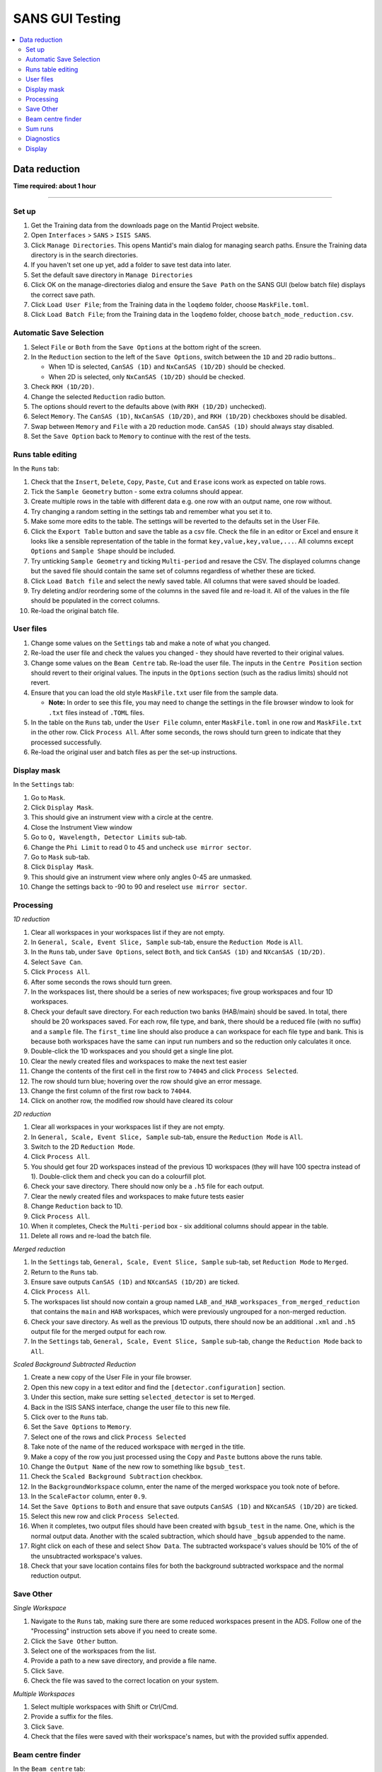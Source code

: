 .. _sans_gui_testing:

SANS GUI Testing
================

.. contents::
   :local:

Data reduction
--------------

**Time required: about 1 hour**

--------------

Set up
######

#. Get the Training data from the downloads page on the Mantid Project website.
#. Open ``Interfaces`` > ``SANS`` > ``ISIS SANS``.
#. Click ``Manage Directories``. This opens Mantid's main dialog for managing
   search paths. Ensure the Training data directory is in the search
   directories.
#. If you haven't set one up yet, add a folder to save test data into later.
#. Set the default save directory in ``Manage Directories``
#. Click OK on the manage-directories dialog and ensure the ``Save Path`` on
   the SANS GUI (below batch file) displays the correct save path.
#. Click ``Load User File``; from the Training data in the ``loqdemo`` folder,
   choose ``MaskFile.toml``.
#. Click ``Load Batch File``; from the Training data in the ``loqdemo`` folder,
   choose ``batch_mode_reduction.csv``.

Automatic Save Selection
########################

#. Select ``File`` or ``Both`` from the ``Save Options`` at the bottom right of the screen.
#. In the ``Reduction`` section to the left of the ``Save Options``, switch between the ``1D`` and ``2D`` radio buttons..

   * When 1D is selected, ``CanSAS (1D)`` and ``NxCanSAS (1D/2D)`` should be checked.
   * When 2D is selected, only ``NxCanSAS (1D/2D)`` should be checked.

#. Check ``RKH (1D/2D)``.
#. Change the selected ``Reduction`` radio button.
#. The options should revert to the defaults above (with ``RKH (1D/2D)`` unchecked).
#. Select ``Memory``. The ``CanSAS (1D)``, ``NxCanSAS (1D/2D)``, and ``RKH (1D/2D)`` checkboxes should be disabled.
#. Swap between ``Memory`` and ``File`` with a ``2D`` reduction mode. ``CanSAS (1D)`` should always stay disabled.
#. Set the ``Save Option`` back to ``Memory`` to continue with the rest of the tests.

Runs table editing
##################

In the ``Runs`` tab:

#. Check that the ``Insert``, ``Delete``, ``Copy``, ``Paste``, ``Cut`` and
   ``Erase`` icons work as expected on table rows.
#. Tick the ``Sample Geometry`` button - some extra columns should appear.
#. Create multiple rows in the table with different data e.g. one row with
   an output name, one row without.
#. Try changing a random setting in the settings tab and remember what you set
   it to.
#. Make some more edits to the table. The settings will be reverted to the defaults
   set in the User File.
#. Click the ``Export Table`` button and save the table as a csv file. Check
   the file in an editor or Excel and ensure it looks like a sensible
   representation of the table in the format ``key,value,key,value,...``. All
   columns except ``Options`` and ``Sample Shape`` should be included.
#. Try unticking ``Sample Geometry`` and ticking ``Multi-period`` and resave the CSV. The
   displayed columns change but the saved file should contain the same set of
   columns regardless of whether these are ticked.
#. Click ``Load Batch file`` and select the newly saved table. All columns
   that were saved should be loaded.
#. Try deleting and/or reordering some of the columns in the saved file and
   re-load it. All of the values in the file should be populated in the correct
   columns.
#. Re-load the original batch file.

User files
##########

#. Change some values on the ``Settings`` tab and make a note of what you changed.
#. Re-load the user file and check the values you changed - they should have
   reverted to their original values.
#. Change some values on the ``Beam Centre`` tab. Re-load the user file. The inputs in the ``Centre Position``
   section should revert to their original values. The inputs in the ``Options`` section (such as the radius limits)
   should not revert.
#. Ensure that you can load the old style ``MaskFile.txt`` user file from the sample data.

   - **Note:** In order to see this file, you may need to change the settings in the file browser window to look for
     ``.txt`` files instead of ``.TOML`` files.

#. In the table on the ``Runs`` tab, under the ``User File`` column, enter
   ``MaskFile.toml`` in one row and ``MaskFile.txt`` in the other row. Click
   ``Process All``. After some seconds, the rows should turn green to indicate
   that they processed successfully.
#. Re-load the original user and batch files as per the set-up instructions.

Display mask
############

In the ``Settings`` tab:

#. Go to ``Mask``.
#. Click ``Display Mask``.
#. This should give an instrument view with a circle at the centre.
#. Close the Instrument View window
#. Go to ``Q, Wavelength, Detector Limits`` sub-tab.
#. Change the ``Phi Limit`` to read 0 to 45 and uncheck ``use mirror sector``.
#. Go to ``Mask`` sub-tab.
#. Click ``Display Mask``.
#. This should give an instrument view where only angles 0-45 are unmasked.
#. Change the settings back to -90 to 90 and reselect ``use mirror sector``.

Processing
##########

*1D reduction*

#. Clear all workspaces in your workspaces list if they are not empty.
#. In ``General, Scale, Event Slice, Sample`` sub-tab, ensure the ``Reduction
   Mode`` is ``All``.
#. In the ``Runs`` tab, under ``Save Options``, select ``Both``, and tick
   ``CanSAS (1D)`` and ``NXcanSAS (1D/2D)``.
#. Select ``Save Can``.
#. Click ``Process All``.
#. After some seconds the rows should turn green.
#. In the workspaces list, there should be a series of new workspaces; five
   group workspaces and four 1D workspaces.
#. Check your default save directory. For each reduction two banks (HAB/main) should
   be saved. In total, there should be 20 workspaces saved. For each row, file type, and bank, there should be a
   reduced file (with no suffix) and a ``sample`` file. The ``first_time`` line should also produce a ``can`` workspace
   for each file type and bank. This is because both workspaces have the same ``can`` input run numbers and so the
   reduction only calculates it once.
#. Double-click the 1D workspaces and you should get a single line plot.
#. Clear the newly created files and workspaces to make the next test easier
#. Change the contents of the first cell in the first row to ``74045`` and click
   ``Process Selected``.
#. The row should turn blue; hovering over the row should give an error message.
#. Change the first column of the first row back to ``74044``.
#. Click on another row, the modified row should have cleared its colour

*2D reduction*

#. Clear all workspaces in your workspaces list if they are not empty.
#. In ``General, Scale, Event Slice, Sample`` sub-tab, ensure the ``Reduction
   Mode`` is ``All``.
#. Switch to the 2D ``Reduction Mode``.
#. Click ``Process All``.
#. You should get four 2D workspaces instead of the previous 1D workspaces
   (they will have 100 spectra instead of 1). Double-click them and check you
   can do a colourfill plot.
#. Check your save directory. There should now only be a ``.h5`` file for each
   output.
#. Clear the newly created files and workspaces to make future tests easier
#. Change ``Reduction`` back to 1D.
#. Click ``Process All``.
#. When it completes, Check the ``Multi-period`` box - six additional columns should appear in the table.
#. Delete all rows and re-load the batch file.

*Merged reduction*

#. In the ``Settings`` tab, ``General, Scale, Event Slice, Sample`` sub-tab,
   set ``Reduction Mode`` to ``Merged``.
#. Return to the ``Runs`` tab.
#. Ensure save outputs ``CanSAS (1D)`` and
   ``NXcanSAS (1D/2D)`` are ticked.
#. Click ``Process All``.
#. The workspaces list should now contain a group named
   ``LAB_and_HAB_workspaces_from_merged_reduction`` that contains the ``main``
   and ``HAB`` workspaces, which were previously ungrouped for a non-merged
   reduction.
#. Check your save directory. As well as the previous 1D outputs, there should
   now be an additional ``.xml`` and ``.h5`` output file for the merged output
   for each row.
#. In the ``Settings`` tab, ``General, Scale, Event Slice, Sample`` sub-tab,
   change the ``Reduction Mode`` back to ``All``.

*Scaled Background Subtracted Reduction*

#. Create a new copy of the User File in your file browser.
#. Open this new copy in a text editor and find the ``[detector.configuration]`` section.
#. Under this section, make sure setting ``selected_detector`` is set to ``Merged``.
#. Back in the ISIS SANS interface, change the user file to this new file.
#. Click over to the ``Runs`` tab.
#. Set the ``Save Options`` to ``Memory``.
#. Select one of the rows and click ``Process Selected``
#. Take note of the name of the reduced workspace with ``merged`` in the title.
#. Make a copy of the row you just processed using the ``Copy`` and ``Paste`` buttons above the runs table.
#. Change the ``Output Name`` of the new row to something like ``bgsub_test``.
#. Check the ``Scaled Background Subtraction`` checkbox.
#. In the ``BackgroundWorkspace`` column, enter the name of the merged workspace you took note of before.
#. In the ``ScaleFactor`` column, enter ``0.9``.
#. Set the ``Save Options`` to ``Both`` and ensure that save outputs ``CanSAS (1D)`` and ``NXcanSAS (1D/2D)`` are ticked.
#. Select this new row and click ``Process Selected``.
#. When it completes, two output files should have been created with ``bgsub_test`` in the name. One, which is the
   normal output data. Another with the scaled subtraction, which should have ``_bgsub`` appended to the name.
#. Right click on each of these and select ``Show Data``. The subtracted workspace's values should be 10% of the of the
   unsubtracted workspace's values.
#. Check that your save location contains files for both the background subtracted workspace and the normal reduction
   output.

Save Other
##########

*Single Workspace*

#. Navigate to the ``Runs`` tab, making sure there are some reduced workspaces present in the ADS. Follow one of the
   "Processing" instruction sets above if you need to create some.
#. Click the ``Save Other`` button.
#. Select one of the workspaces from the list.
#. Provide a path to a new save directory, and provide a file name.
#. Click ``Save``.
#. Check the file was saved to the correct location on your system.

*Multiple Workspaces*

#. Select multiple workspaces with Shift or Ctrl/Cmd.
#. Provide a suffix for the files.
#. Click ``Save``.
#. Check that the files were saved with their workspace's names, but with the provided suffix appended.

Beam centre finder
##################

In the ``Beam centre`` tab:

#. Make a note of the four values representing the rear/front detector centre positions.
#. Check that the ``Find Rear Centre`` radio button is selected and click run.
#. A plot should appear - make sure to show it if it is behind another window. It should be updated with four lines, which gradually get closer together. This might take a while to run.
#. Check the values in the first two text boxes at the top (Centre Position - Rear) have changed when it has finished running.
#. Select the ``Find Front Centre`` radio button and re-run the test.
#. Four more lines should appear on the same plot. This time, in the values at the top, only the values for the front should have changed.

Sum runs
########

In the ``Sum Runs`` tab:

#. Enter ``74044, 74019`` in the top line.
#. Click ``Add`` at the side.
#. Check that ``LOQ74044-add`` is automatically entered as the Save File at the bottom of the tab.
#. At the top-right of the tab, click the ``Select Save Directory`` button and select a directory in your managed paths.
#. Click ``Sum`` at the bottom.
#. Go back to the ``Runs`` tab.
#. Remove all rows.
#. Reload the batch file as before.
#. Change the first column of both rows to ``LOQ74044-add``.
#. Click ``Process All``.
#. This should now process as before.

Diagnostics
###########

In the ``Diagnostic Page`` tab:

#. For run choose ``Browse`` and load the ``LOQ74044.nxs`` file.
#. Click each of the ``Integral`` buttons.
#. They should produce plots.
#. Check the ``Apply Mask`` boxes and click the buttons again.
#. They should produce new, slightly different plots.

Display
#######

#. In the ``Runs`` tab, check that all table, process, and load buttons have
   clear tooltips by hovering over them.
#. Check that ``Zero Error Free`` and ``Use Optimizations`` have clear tooltips.
#. In the settings, hover over a random selection of buttons and text boxes to check tooltips are still there.
   Users rely on the tooltips a lot and really do notice each missing one.
   *Note: The* ``Wavelength`` *section of the settings is missing its tooltips. We and the users are aware of this so an
   issue should not be made when it is discovered.*
